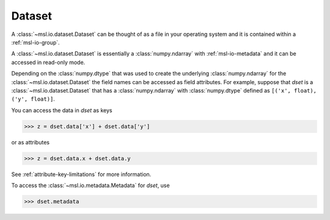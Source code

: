 .. _msl-io-dataset:

=======
Dataset
=======
A :class:`~msl.io.dataset.Dataset` can be thought of as a file in your operating system and it
is contained within a :ref:`msl-io-group`.

A :class:`~msl.io.dataset.Dataset` is essentially a :class:`numpy.ndarray` with :ref:`msl-io-metadata`
and it can be accessed in read-only mode.

Depending on the :class:`numpy.dtype` that was used to create the underlying :class:`numpy.ndarray` for the
:class:`~msl.io.dataset.Dataset` the field names can be accessed as field attributes. For example, suppose
that `dset` is a :class:`~msl.io.dataset.Dataset` that has a :class:`numpy.ndarray` with :class:`numpy.dtype`
defined as ``[('x', float), ('y', float)]``.

You can access the data in `dset` as keys

.. code-block:: pycon

   >>> z = dset.data['x'] + dset.data['y']

or as attributes

.. code-block:: pycon

   >>> z = dset.data.x + dset.data.y

See :ref:`attribute-key-limitations` for more information.

To access the :class:`~msl.io.metadata.Metadata` for `dset`, use

.. code-block:: pycon

   >>> dset.metadata
